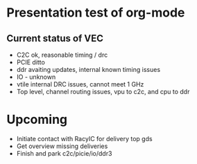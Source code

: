 * Presentation test of org-mode

** Current status of VEC

- C2C ok, reasonable timing / drc
- PCIE ditto
- ddr avaiting updates, internal known timing issues
- IO - unknown
- vtile internal DRC issues, cannot meet 1 GHz
- Top level, channel routing issues, vpu to c2c, and cpu to ddr

* Upcoming

- Initiate contact with RacyIC for delivery top gds
- Get overview missing deliveries
- Finish and park c2c/picie/io/ddr3
  
